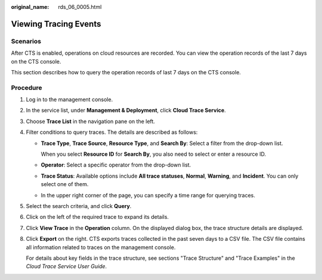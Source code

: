 :original_name: rds_06_0005.html

.. _rds_06_0005:

Viewing Tracing Events
======================

**Scenarios**
-------------

After CTS is enabled, operations on cloud resources are recorded. You can view the operation records of the last 7 days on the CTS console.

This section describes how to query the operation records of last 7 days on the CTS console.

Procedure
---------

#. Log in to the management console.

#. In the service list, under **Management & Deployment**, click **Cloud Trace Service**.

#. Choose **Trace List** in the navigation pane on the left.

#. Filter conditions to query traces. The details are described as follows:

   -  **Trace Type**, **Trace Source**, **Resource Type**, and **Search By**: Select a filter from the drop-down list.

      When you select **Resource ID** for **Search By**, you also need to select or enter a resource ID.

   -  **Operator**: Select a specific operator from the drop-down list.

   -  **Trace Status**: Available options include **All trace statuses**, **Normal**, **Warning**, and **Incident**. You can only select one of them.

   -  In the upper right corner of the page, you can specify a time range for querying traces.

#. Select the search criteria, and click **Query**.

#. Click |image1| on the left of the required trace to expand its details.

#. Click **View Trace** in the **Operation** column. On the displayed dialog box, the trace structure details are displayed.

#. Click **Export** on the right. CTS exports traces collected in the past seven days to a CSV file. The CSV file contains all information related to traces on the management console.

   For details about key fields in the trace structure, see sections "Trace Structure" and "Trace Examples" in the *Cloud Trace Service User Guide*.

.. |image1| image:: /_static/images/en-us_image_0000001212196851.png
